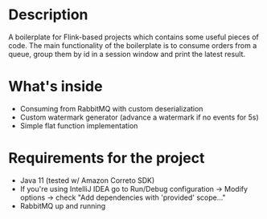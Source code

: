 * Description
A boilerplate for Flink-based projects which contains some useful pieces of code.
The main functionality of the boilerplate is to consume orders from a queue, group them by id in a session window and print the latest result.
* What's inside
- Consuming from RabbitMQ with custom deserialization
- Custom watermark generator (advance a watermark if no events for 5s)
- Simple flat function implementation

* Requirements for the project
- Java 11 (tested w/ Amazon Correto SDK)
- If you're using IntelliJ IDEA go to Run/Debug configuration -> Modify options -> check "Add dependencies with 'provided' scope..."
- RabbitMQ up and running

